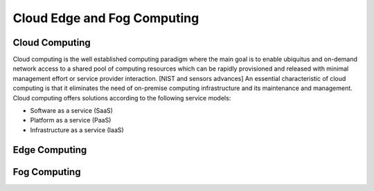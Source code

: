 Cloud Edge and Fog Computing
===================================


Cloud Computing
-----------------------------------
Cloud computing is the well established computing paradigm where the main goal is to enable ubiquitus and on-demand network access
to a shared pool of computing resources which can be rapidly provisioned and released with minimal management effort or service provider interaction. [NIST and sensors advances]
An essential characteristic of cloud computing is that it eliminates the need of on-premise computing infrastructure and its maintenance and management.
Cloud computing offers solutions according to the following service models:

- Software as a service (SaaS) 

- Platform as a service (PaaS)

- Infrastructure as a service (IaaS)




Edge Computing 
-----------------------------------




Fog Computing
-----------------------------------


